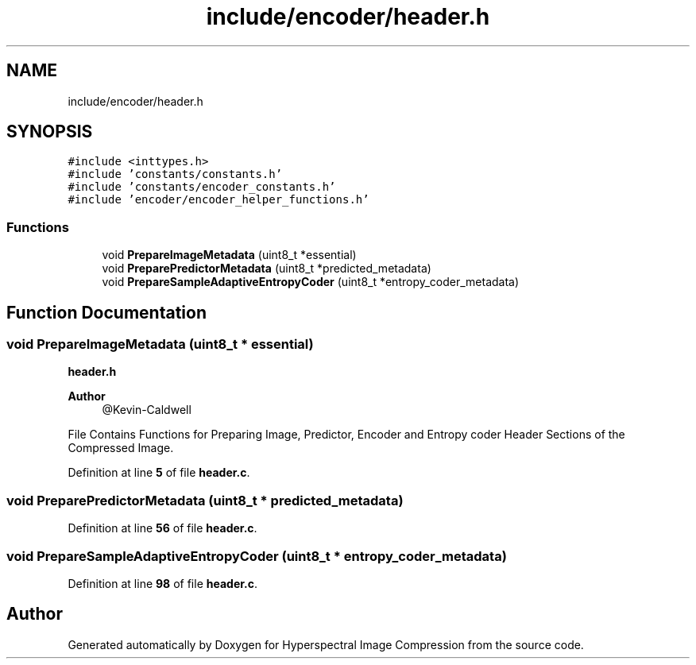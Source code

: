 .TH "include/encoder/header.h" 3 "Version 1.0" "Hyperspectral Image Compression" \" -*- nroff -*-
.ad l
.nh
.SH NAME
include/encoder/header.h
.SH SYNOPSIS
.br
.PP
\fC#include <inttypes\&.h>\fP
.br
\fC#include 'constants/constants\&.h'\fP
.br
\fC#include 'constants/encoder_constants\&.h'\fP
.br
\fC#include 'encoder/encoder_helper_functions\&.h'\fP
.br

.SS "Functions"

.in +1c
.ti -1c
.RI "void \fBPrepareImageMetadata\fP (uint8_t *essential)"
.br
.ti -1c
.RI "void \fBPreparePredictorMetadata\fP (uint8_t *predicted_metadata)"
.br
.ti -1c
.RI "void \fBPrepareSampleAdaptiveEntropyCoder\fP (uint8_t *entropy_coder_metadata)"
.br
.in -1c
.SH "Function Documentation"
.PP 
.SS "void PrepareImageMetadata (uint8_t * essential)"
\fBheader\&.h\fP 
.PP
\fBAuthor\fP
.RS 4
@Kevin-Caldwell
.RE
.PP
File Contains Functions for Preparing Image, Predictor, Encoder and Entropy coder Header Sections of the Compressed Image\&. 
.PP
Definition at line \fB5\fP of file \fBheader\&.c\fP\&.
.SS "void PreparePredictorMetadata (uint8_t * predicted_metadata)"

.PP
Definition at line \fB56\fP of file \fBheader\&.c\fP\&.
.SS "void PrepareSampleAdaptiveEntropyCoder (uint8_t * entropy_coder_metadata)"

.PP
Definition at line \fB98\fP of file \fBheader\&.c\fP\&.
.SH "Author"
.PP 
Generated automatically by Doxygen for Hyperspectral Image Compression from the source code\&.

